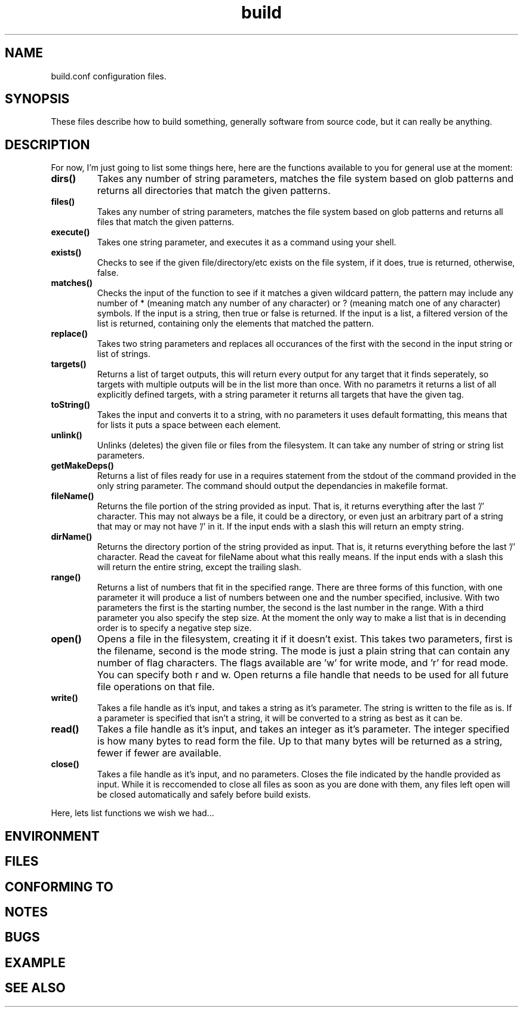 .TH build 1 "June 3, 2011" "Xagasoft" "Geekgene"
.SH NAME
.P
build.conf configuration files.
.SH SYNOPSIS
.P
These files describe how to build something, generally software from source
code, but it can really be anything.
.SH DESCRIPTION
.P
For now, I'm just going to list some things here, here are the functions
available to you for general use at the moment:
.TP
.B
dirs()
Takes any number of string parameters, matches the file system based on glob
patterns and returns all directories that match the given patterns.
.TP
.B
files()
Takes any number of string parameters, matches the file system based on glob
patterns and returns all files that match the given patterns.
.TP
.B
execute()
Takes one string parameter, and executes it as a command using your shell.
.TP
.B
exists()
Checks to see if the given file/directory/etc exists on the file system, if it
does, true is returned, otherwise, false.
.TP
.B
matches()
Checks the input of the function to see if it matches a given wildcard pattern,
the pattern may include any number of * (meaning match any number of any
character) or ? (meaning match one of any character) symbols.  If the input is
a string, then true or false is returned.  If the input is a list, a filtered
version of the list is returned, containing only the elements that matched the
pattern.
.TP
.B
replace()
Takes two string parameters and replaces all occurances of the first with the
second in the input string or list of strings.
.TP
.B
targets()
Returns a list of target outputs, this will return every output for any target
that it finds seperately, so targets with multiple outputs will be in the list
more than once.  With no parametrs it returns a list of all explicitly defined
targets, with a string parameter it returns all targets that have the given
tag.
.TP
.B
toString()
Takes the input and converts it to a string, with no parameters it uses default
formatting, this means that for lists it puts a space between each element.
.TP
.B
unlink()
Unlinks (deletes) the given file or files from the filesystem.  It can take any
number of string or string list parameters.
.TP
.B
getMakeDeps()
Returns a list of files ready for use in a requires statement from the stdout of the command provided in the only string parameter.  The command should output the dependancies in makefile format.
.TP
.B
fileName()
Returns the file portion of the string provided as input.  That is, it returns everything after the last '/' character.  This may not always be a file, it could be a directory, or even just an arbitrary part of a string that may or may not have '/' in it.  If the input ends with a slash this will return an empty string.
.TP
.B
dirName()
Returns the directory portion of the string provided as input.  That is, it returns everything before the last '/' character.  Read the caveat for fileName about what this really means.  If the input ends with a slash this will return the entire string, except the trailing slash.
.TP
.B
range()
Returns a list of numbers that fit in the specified range.  There are three forms of this function, with one parameter it will produce a list of numbers between one and the number specified, inclusive.  With two parameters the first is the starting number, the second is the last number in the range.  With a third parameter you also specify the step size.  At the moment the only way to make a list that is in decending order is to specify a negative step size.
.TP
.B
open()
Opens a file in the filesystem, creating it if it doesn't exist.  This takes two parameters, first is the filename, second is the mode string.  The mode is just a plain string that can contain any number of flag characters.  The flags available are 'w' for write mode, and 'r' for read mode.  You can specify both r and w.  Open returns a file handle that needs to be used for all future file operations on that file.
.TP
.B
write()
Takes a file handle as it's input, and takes a string as it's parameter.  The string is written to the file as is.  If a parameter is specified that isn't a string, it will be converted to a string as best as it can be.
.TP
.B
read()
Takes a file handle as it's input, and takes an integer as it's parameter.  The integer specified is how many bytes to read form the file.  Up to that many bytes will be returned as a string, fewer if fewer are available.
.TP
.B
close()
Takes a file handle as it's input, and no parameters.  Closes the file indicated by the handle provided as input.  While it is reccomended to close all files as soon as you are done with them, any files left open will be closed automatically and safely before build exists.
.P
Here, lets list functions we wish we had...
.SH ENVIRONMENT
.SH FILES
.SH CONFORMING TO
.SH NOTES
.SH BUGS
.SH EXAMPLE
.SH SEE ALSO

